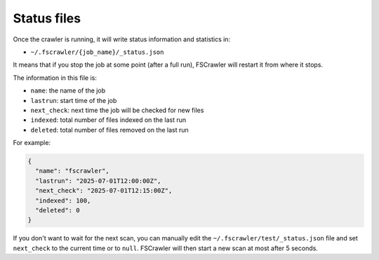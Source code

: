 .. _status-files:

Status files
============

Once the crawler is running, it will write status information and
statistics in:

-  ``~/.fscrawler/{job_name}/_status.json``

It means that if you stop the job at some point (after a full run), FSCrawler will restart
it from where it stops.

The information in this file is:

- ``name``: the name of the job
- ``lastrun``: start time of the job
- ``next_check``: next time the job will be checked for new files
- ``indexed``: total number of files indexed on the last run
- ``deleted``: total number of files removed on the last run

For example:

.. code-block:: json

   {
     "name": "fscrawler",
     "lastrun": "2025-07-01T12:00:00Z",
     "next_check": "2025-07-01T12:15:00Z",
     "indexed": 100,
     "deleted": 0
   }

If you don't want to wait for the next scan, you can manually edit the ``~/.fscrawler/test/_status.json`` file and
set ``next_check`` to the current time or to ``null``. FSCrawler will then start a new scan at most after 5 seconds.
